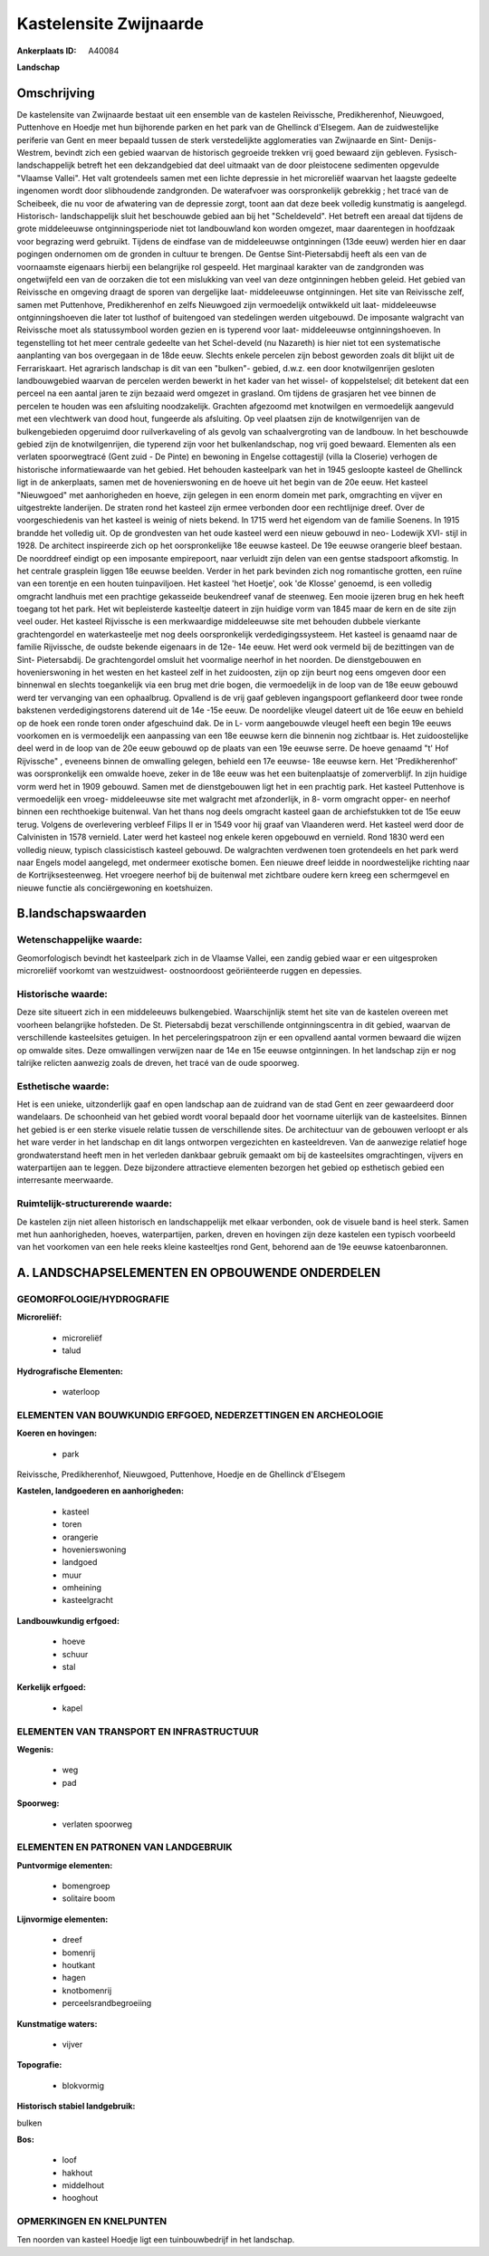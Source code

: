 Kastelensite Zwijnaarde
=======================

:Ankerplaats ID: A40084


**Landschap**



Omschrijving
------------

De kastelensite van Zwijnaarde bestaat uit een ensemble van de
kastelen Reivissche, Predikherenhof, Nieuwgoed, Puttenhove en Hoedje met
hun bijhorende parken en het park van de Ghellinck d'Elsegem. Aan de
zuidwestelijke periferie van Gent en meer bepaald tussen de sterk
verstedelijkte agglomeraties van Zwijnaarde en Sint- Denijs- Westrem,
bevindt zich een gebied waarvan de historisch gegroeide trekken vrij
goed bewaard zijn gebleven. Fysisch- landschappelijk betreft het een
dekzandgebied dat deel uitmaakt van de door pleistocene sedimenten
opgevulde "Vlaamse Vallei". Het valt grotendeels samen met een lichte
depressie in het microreliëf waarvan het laagste gedeelte ingenomen
wordt door slibhoudende zandgronden. De waterafvoer was oorspronkelijk
gebrekkig ; het tracé van de Scheibeek, die nu voor de afwatering van de
depressie zorgt, toont aan dat deze beek volledig kunstmatig is
aangelegd. Historisch- landschappelijk sluit het beschouwde gebied aan
bij het "Scheldeveld". Het betreft een areaal dat tijdens de grote
middeleeuwse ontginningsperiode niet tot landbouwland kon worden
omgezet, maar daarentegen in hoofdzaak voor begrazing werd gebruikt.
Tijdens de eindfase van de middeleeuwse ontginningen (13de eeuw) werden
hier en daar pogingen ondernomen om de gronden in cultuur te brengen. De
Gentse Sint-Pietersabdij heeft als een van de voornaamste eigenaars
hierbij een belangrijke rol gespeeld. Het marginaal karakter van de
zandgronden was ongetwijfeld een van de oorzaken die tot een mislukking
van veel van deze ontginningen hebben geleid. Het gebied van Reivissche
en omgeving draagt de sporen van dergelijke laat- middeleeuwse
ontginningen. Het site van Reivissche zelf, samen met Puttenhove,
Predikherenhof en zelfs Nieuwgoed zijn vermoedelijk ontwikkeld uit laat-
middeleeuwse ontginningshoeven die later tot lusthof of buitengoed van
stedelingen werden uitgebouwd. De imposante walgracht van Reivissche
moet als statussymbool worden gezien en is typerend voor laat-
middeleeuwse ontginningshoeven. In tegenstelling tot het meer centrale
gedeelte van het Schel-develd (nu Nazareth) is hier niet tot een
systematische aanplanting van bos overgegaan in de 18de eeuw. Slechts
enkele percelen zijn bebost geworden zoals dit blijkt uit de
Ferrariskaart. Het agrarisch landschap is dit van een "bulken"- gebied,
d.w.z. een door knotwilgenrijen gesloten landbouwgebied waarvan de
percelen werden bewerkt in het kader van het wissel- of koppelstelsel;
dit betekent dat een perceel na een aantal jaren te zijn bezaaid werd
omgezet in grasland. Om tijdens de grasjaren het vee binnen de percelen
te houden was een afsluiting noodzakelijk. Grachten afgezoomd met
knotwilgen en vermoedelijk aangevuld met een vlechtwerk van dood hout,
fungeerde als afsluiting. Op veel plaatsen zijn de knotwilgenrijen van
de bulkengebieden opgeruimd door ruilverkaveling of als gevolg van
schaalvergroting van de landbouw. In het beschouwde gebied zijn de
knotwilgenrijen, die typerend zijn voor het bulkenlandschap, nog vrij
goed bewaard. Elementen als een verlaten spoorwegtracé (Gent zuid - De
Pinte) en bewoning in Engelse cottagestijl (villa la Closerie) verhogen
de historische informatiewaarde van het gebied. Het behouden kasteelpark
van het in 1945 gesloopte kasteel de Ghellinck ligt in de ankerplaats,
samen met de hovenierswoning en de hoeve uit het begin van de 20e eeuw.
Het kasteel "Nieuwgoed" met aanhorigheden en hoeve, zijn gelegen in een
enorm domein met park, omgrachting en vijver en uitgestrekte landerijen.
De straten rond het kasteel zijn ermee verbonden door een rechtlijnige
dreef. Over de voorgeschiedenis van het kasteel is weinig of niets
bekend. In 1715 werd het eigendom van de familie Soenens. In 1915
brandde het volledig uit. Op de grondvesten van het oude kasteel werd
een nieuw gebouwd in neo- Lodewijk XVI- stijl in 1928. De architect
inspireerde zich op het oorspronkelijke 18e eeuwse kasteel. De 19e
eeuwse orangerie bleef bestaan. De noorddreef eindigt op een imposante
empirepoort, naar verluidt zijn delen van een gentse stadspoort
afkomstig. In het centrale grasplein liggen 18e eeuwse beelden. Verder
in het park bevinden zich nog romantische grotten, een ruïne van een
torentje en een houten tuinpaviljoen. Het kasteel 'het Hoetje', ook 'de
Klosse' genoemd, is een volledig omgracht landhuis met een prachtige
gekasseide beukendreef vanaf de steenweg. Een mooie ijzeren brug en hek
heeft toegang tot het park. Het wit bepleisterde kasteeltje dateert in
zijn huidige vorm van 1845 maar de kern en de site zijn veel ouder. Het
kasteel Rijvissche is een merkwaardige middeleeuwse site met behouden
dubbele vierkante grachtengordel en waterkasteelje met nog deels
oorspronkelijk verdedigingssysteem. Het kasteel is genaamd naar de
familie Rijvissche, de oudste bekende eigenaars in de 12e- 14e eeuw. Het
werd ook vermeld bij de bezittingen van de Sint- Pietersabdij. De
grachtengordel omsluit het voormalige neerhof in het noorden. De
dienstgebouwen en hovenierswoning in het westen en het kasteel zelf in
het zuidoosten, zijn op zijn beurt nog eens omgeven door een binnenwal
en slechts toegankelijk via een brug met drie bogen, die vermoedelijk in
de loop van de 18e eeuw gebouwd werd ter vervanging van een ophaalbrug.
Opvallend is de vrij gaaf gebleven ingangspoort geflankeerd door twee
ronde bakstenen verdedigingstorens daterend uit de 14e -15e eeuw. De
noordelijke vleugel dateert uit de 16e eeuw en behield op de hoek een
ronde toren onder afgeschuind dak. De in L- vorm aangebouwde vleugel
heeft een begin 19e eeuws voorkomen en is vermoedelijk een aanpassing
van een 18e eeuwse kern die binnenin nog zichtbaar is. Het
zuidoostelijke deel werd in de loop van de 20e eeuw gebouwd op de plaats
van een 19e eeuwse serre. De hoeve genaamd "t' Hof Rijvissche" ,
eveneens binnen de omwalling gelegen, behield een 17e eeuwse- 18e eeuwse
kern. Het 'Predikherenhof' was oorspronkelijk een omwalde hoeve, zeker
in de 18e eeuw was het een buitenplaatsje of zomerverblijf. In zijn
huidige vorm werd het in 1909 gebouwd. Samen met de dienstgebouwen ligt
het in een prachtig park. Het kasteel Puttenhove is vermoedelijk een
vroeg- middeleeuwse site met walgracht met afzonderlijk, in 8- vorm
omgracht opper- en neerhof binnen een rechthoekige buitenwal. Van het
thans nog deels omgracht kasteel gaan de archiefstukken tot de 15e eeuw
terug. Volgens de overlevering verbleef Filips II er in 1549 voor hij
graaf van Vlaanderen werd. Het kasteel werd door de Calvinisten in 1578
vernield. Later werd het kasteel nog enkele keren opgebouwd en vernield.
Rond 1830 werd een volledig nieuw, typisch classicistisch kasteel
gebouwd. De walgrachten verdwenen toen grotendeels en het park werd naar
Engels model aangelegd, met ondermeer exotische bomen. Een nieuwe dreef
leidde in noordwestelijke richting naar de Kortrijksesteenweg. Het
vroegere neerhof bij de buitenwal met zichtbare oudere kern kreeg een
schermgevel en nieuwe functie als conciërgewoning en koetshuizen.



B.landschapswaarden
-------------------


Wetenschappelijke waarde:
~~~~~~~~~~~~~~~~~~~~~~~~~

Geomorfologisch bevindt het kasteelpark zich in de Vlaamse Vallei,
een zandig gebied waar er een uitgesproken microreliëf voorkomt van
westzuidwest- oostnoordoost geöriënteerde ruggen en depessies.

Historische waarde:
~~~~~~~~~~~~~~~~~~~


Deze site situeert zich in een middeleeuws bulkengebied.
Waarschijnlijk stemt het site van de kastelen overeen met voorheen
belangrijke hofsteden. De St. Pietersabdij bezat verschillende
ontginningscentra in dit gebied, waarvan de verschillende kasteelsites
getuigen. In het perceleringspatroon zijn er een opvallend aantal vormen
bewaard die wijzen op omwalde sites. Deze omwallingen verwijzen naar de
14e en 15e eeuwse ontginningen. In het landschap zijn er nog talrijke
relicten aanwezig zoals de dreven, het tracé van de oude spoorweg.

Esthetische waarde:
~~~~~~~~~~~~~~~~~~~

Het is een unieke, uitzonderlijk gaaf en open
landschap aan de zuidrand van de stad Gent en zeer gewaardeerd door
wandelaars. De schoonheid van het gebied wordt vooral bepaald door het
voorname uiterlijk van de kasteelsites. Binnen het gebied is er een
sterke visuele relatie tussen de verschillende sites. De architectuur
van de gebouwen verloopt er als het ware verder in het landschap en dit
langs ontworpen vergezichten en kasteeldreven. Van de aanwezige relatief
hoge grondwaterstand heeft men in het verleden dankbaar gebruik gemaakt
om bij de kasteelsites omgrachtingen, vijvers en waterpartijen aan te
leggen. Deze bijzondere attractieve elementen bezorgen het gebied op
esthetisch gebied een interresante meerwaarde.


Ruimtelijk-structurerende waarde:
~~~~~~~~~~~~~~~~~~~~~~~~~~~~~~~~~

De kastelen zijn niet alleen historisch en landschappelijk met elkaar
verbonden, ook de visuele band is heel sterk. Samen met hun
aanhorigheden, hoeves, waterpartijen, parken, dreven en hovingen zijn
deze kastelen een typisch voorbeeld van het voorkomen van een hele reeks
kleine kasteeltjes rond Gent, behorend aan de 19e eeuwse katoenbaronnen.



A. LANDSCHAPSELEMENTEN EN OPBOUWENDE ONDERDELEN
-----------------------------------------------



GEOMORFOLOGIE/HYDROGRAFIE
~~~~~~~~~~~~~~~~~~~~~~~~~

**Microreliëf:**

 * microreliëf
 * talud


**Hydrografische Elementen:**

 * waterloop



ELEMENTEN VAN BOUWKUNDIG ERFGOED, NEDERZETTINGEN EN ARCHEOLOGIE
~~~~~~~~~~~~~~~~~~~~~~~~~~~~~~~~~~~~~~~~~~~~~~~~~~~~~~~~~~~~~~~

**Koeren en hovingen:**

 * park


Reivissche, Predikherenhof, Nieuwgoed, Puttenhove, Hoedje en de
Ghellinck d'Elsegem

**Kastelen, landgoederen en aanhorigheden:**

 * kasteel
 * toren
 * orangerie
 * hovenierswoning
 * landgoed
 * muur
 * omheining
 * kasteelgracht


**Landbouwkundig erfgoed:**

 * hoeve
 * schuur
 * stal


**Kerkelijk erfgoed:**

 * kapel



ELEMENTEN VAN TRANSPORT EN INFRASTRUCTUUR
~~~~~~~~~~~~~~~~~~~~~~~~~~~~~~~~~~~~~~~~~

**Wegenis:**

 * weg
 * pad


**Spoorweg:**

 * verlaten spoorweg

ELEMENTEN EN PATRONEN VAN LANDGEBRUIK
~~~~~~~~~~~~~~~~~~~~~~~~~~~~~~~~~~~~~

**Puntvormige elementen:**

 * bomengroep
 * solitaire boom


**Lijnvormige elementen:**

 * dreef
 * bomenrij
 * houtkant
 * hagen
 * knotbomenrij
 * perceelsrandbegroeiing

**Kunstmatige waters:**

 * vijver


**Topografie:**

 * blokvormig


**Historisch stabiel landgebruik:**


bulken

**Bos:**

 * loof
 * hakhout
 * middelhout
 * hooghout



OPMERKINGEN EN KNELPUNTEN
~~~~~~~~~~~~~~~~~~~~~~~~~

Ten noorden van kasteel Hoedje ligt een tuinbouwbedrijf in het
landschap.
